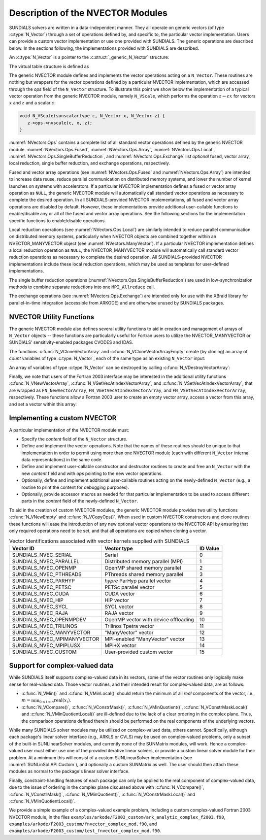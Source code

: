 ..
   Programmer(s): Daniel R. Reynolds @ UMBC
   ----------------------------------------------------------------
   SUNDIALS Copyright Start
   Copyright (c) 2025, Lawrence Livermore National Security,
   University of Maryland Baltimore County, and the SUNDIALS contributors.
   Copyright (c) 2013-2025, Lawrence Livermore National Security
   and Southern Methodist University.
   Copyright (c) 2002-2013, Lawrence Livermore National Security.
   All rights reserved.

   See the top-level LICENSE and NOTICE files for details.

   SPDX-License-Identifier: BSD-3-Clause
   SUNDIALS Copyright End
   ----------------------------------------------------------------

.. _NVectors.Description:

Description of the NVECTOR Modules
==================================

SUNDIALS solvers are written in a data-independent manner. They all operate on
generic vectors (of type :c:type:`N_Vector`) through a set of operations defined
by, and specific to, the particular vector implementation. Users can provide a
custom vector implementation or use one provided with SUNDIALS. The generic
operations are described below. In the sections following, the implementations
provided with SUNDIALS are described.

An :c:type:`N_Vector` is a pointer to the :c:struct:`_generic_N_Vector`
structure:

.. c:type:: struct _generic_N_Vector *N_Vector

.. c:struct:: _generic_N_Vector

   The structure defining the SUNDIALS vector class.

   .. c:member:: void *content

      Pointer to vector-specific member data.

   .. c:member:: N_Vector_Ops ops

      A virtual table of vector operations provided by a specific
      implementation.

   .. c:member:: SUNContext sunctx

      The SUNDIALS simulation context

The virtual table structure is defined as

.. c:type:: _generic_N_Vector_Ops *N_Vector_Ops

.. c:struct:: _generic_N_Vector_Ops

   The structure defining :c:type:`N_Vector` operations.

   .. c:member:: N_Vector_ID (*nvgetvectorid)(N_Vector)

      The function implementing :c:func:`N_VGetVectorID`

   .. c:member:: N_Vector (*nvclone)(N_Vector)

      The function implementing :c:func:`N_VClone`

   .. c:member:: N_Vector (*nvcloneempty)(N_Vector)

      The function implementing :c:func:`N_VCloneEmpty`

   .. c:member:: void (*nvdestroy)(N_Vector)

      The function implementing :c:func:`N_VDestroy`

   .. c:member:: void (*nvspace)(N_Vector, sunindextype*, sunindextype*)

      The function implementing :c:func:`N_VSpace`

   .. c:member:: sunscalartype* (*nvgetarraypointer)(N_Vector)

      The function implementing :c:func:`N_VGetArrayPointer`

   .. c:member:: sunscalartype* (*nvgetdevicearraypointer)(N_Vector)

      The function implementing :c:func:`N_VGetDeviceArrayPointer`

   .. c:member:: void (*nvsetarraypointer)(sunscalartype*, N_Vector)

      The function implementing :c:func:`N_VSetArrayPointer`

   .. c:member:: SUNComm (*nvgetcommunicator)(N_Vector)

      The function implementing :c:func:`N_VGetCommunicator`

   .. c:member:: sunindextype (*nvgetlength)(N_Vector)

      The function implementing :c:func:`N_VGetLength`

   .. c:member:: sunindextype (*nvgetlocallength)(N_Vector)

      The function implementing :c:func:`N_VGetLocalLength`

   .. c:member:: void (*nvlinearsum)(sunscalartype, N_Vector, sunscalartype, N_Vector, N_Vector)

      The function implementing :c:func:`N_VLinearSum`

   .. c:member:: void (*nvconst)(sunscalartype, N_Vector)

      The function implementing :c:func:`N_VConst`

   .. c:member:: void (*nvprod)(N_Vector, N_Vector, N_Vector)

      The function implementing :c:func:`N_VProd`

   .. c:member:: void (*nvdiv)(N_Vector, N_Vector, N_Vector)

      The function implementing :c:func:`N_VDiv`

   .. c:member:: void (*nvscale)(sunscalartype, N_Vector, N_Vector)

      The function implementing :c:func:`N_VScale`

   .. c:member:: void (*nvabs)(N_Vector, N_Vector)

      The function implementing :c:func:`N_VAbs`

   .. c:member:: void (*nvinv)(N_Vector, N_Vector)

      The function implementing :c:func:`N_VInv`

   .. c:member:: void (*nvaddconst)(N_Vector, sunscalartype, N_Vector)

      The function implementing :c:func:`N_VAddConst`

   .. c:member:: sunscalartype (*nvdotprod)(N_Vector, N_Vector)

      The function implementing :c:func:`N_VDotProd`

   .. c:member:: sunrealtype (*nvmaxnorm)(N_Vector)

      The function implementing :c:func:`N_VMaxNorm`

   .. c:member:: sunrealtype (*nvwrmsnorm)(N_Vector, N_Vector)

      The function implementing :c:func:`N_VWrmsNorm`

   .. c:member:: sunrealtype (*nvwrmsnormmask)(N_Vector, N_Vector, N_Vector)

      The function implementing :c:func:`N_VWrmsNormMask`

   .. c:member:: sunrealtype (*nvmin)(N_Vector)

      The function implementing :c:func:`N_VMin`

   .. c:member:: sunrealtype (*nvwl2norm)(N_Vector, N_Vector)

      The function implementing :c:func:`N_VWL2Norm`

   .. c:member:: sunrealtype (*nvl1norm)(N_Vector)

      The function implementing :c:func:`N_VL1Norm`

   .. c:member:: void (*nvcompare)(sunrealtype, N_Vector, N_Vector)

      The function implementing :c:func:`N_VCompare`

   .. c:member:: sunbooleantype (*nvinvtest)(N_Vector, N_Vector)

      The function implementing :c:func:`N_VInvTest`

   .. c:member:: sunbooleantype (*nvconstrmask)(N_Vector, N_Vector, N_Vector)

      The function implementing :c:func:`N_VConstrMask`

   .. c:member:: sunrealtype (*nvminquotient)(N_Vector, N_Vector)

      The function implementing :c:func:`N_VMinQuotient`

   .. c:member:: SUNErrCode (*nvlinearcombination)(int, sunscalartype*, N_Vector*, N_Vector)

      The function implementing :c:func:`N_VLinearCombination`

   .. c:member:: SUNErrCode (*nvscaleaddmulti)(int, sunscalartype*, N_Vector, N_Vector*, N_Vector*)

      The function implementing :c:func:`N_VScaleAddMulti`

   .. c:member:: SUNErrCode (*nvdotprodmulti)(int, N_Vector, N_Vector*, sunscalartype*)

      The function implementing :c:func:`N_VDotProdMulti`

   .. c:member:: SUNErrCode (*nvlinearsumvectorarray)(int, sunscalartype, N_Vector*, sunscalartype, N_Vector*, N_Vector*)

      The function implementing :c:func:`N_VLinearSumVectorArray`

   .. c:member:: SUNErrCode (*nvscalevectorarray)(int, sunscalartype*, N_Vector*, N_Vector*)

      The function implementing :c:func:`N_VScaleVectorArray`

   .. c:member:: SUNErrCode (*nvconstvectorarray)(int, sunscalartype, N_Vector*)

      The function implementing :c:func:`N_VConstVectorArray`

   .. c:member:: SUNErrCode (*nvwrmsnormvectorarray)(int, N_Vector*, N_Vector*, sunrealtype*)

      The function implementing :c:func:`N_VWrmsNormVectorArray`

   .. c:member:: SUNErrCode (*nvwrmsnormmaskvectorarray)(int, N_Vector*, N_Vector*, N_Vector, sunrealtype*)

      The function implementing :c:func:`N_VWrmsNormMaskVectorArray`

   .. c:member:: SUNErrCode (*nvscaleaddmultivectorarray)(int, int, sunscalartype*, N_Vector*, N_Vector**, N_Vector**)

      The function implementing :c:func:`N_VScaleAddMultiVectorArray`

   .. c:member:: SUNErrCode (*nvlinearcombinationvectorarray)(int, int, sunscalartype*, N_Vector**, N_Vector*)

      The function implementing :c:func:`N_VLinearCombinationVectorArray`

   .. c:member:: sunscalartype (*nvdotprodlocal)(N_Vector, N_Vector)

      The function implementing :c:func:`N_VDotProdLocal`

   .. c:member:: sunrealtype (*nvmaxnormlocal)(N_Vector)

      The function implementing :c:func:`N_VMaxNormLocal`

   .. c:member:: sunrealtype (*nvminlocal)(N_Vector)

      The function implementing :c:func:`N_VMinLocal`

   .. c:member:: sunrealtype (*nvl1normlocal)(N_Vector)

      The function implementing :c:func:`N_VL1NormLocal`

   .. c:member:: sunbooleantype (*nvinvtestlocal)(N_Vector, N_Vector)

      The function implementing :c:func:`N_VInvTestLocal`

   .. c:member:: sunbooleantype (*nvconstrmasklocal)(N_Vector, N_Vector, N_Vector)

      The function implementing :c:func:`N_VConstrMaskLocal`

   .. c:member:: sunrealtype (*nvminquotientlocal)(N_Vector, N_Vector)

      The function implementing :c:func:`N_VMinQuotientLocal`

   .. c:member:: sunrealtype (*nvwsqrsumlocal)(N_Vector, N_Vector)

      The function implementing :c:func:`N_VWSqrSumLocal`

   .. c:member:: sunrealtype (*nvwsqrsummasklocal)(N_Vector, N_Vector, N_Vector)

      The function implementing :c:func:`N_VWSqrSumMaskLocal`

   .. c:member:: SUNErrCode (*nvdotprodmultilocal)(int, N_Vector, N_Vector*, sunscalartype*)

      The function implementing :c:func:`N_VDotProdMultiLocal`

   .. c:member:: SUNErrCode (*nvdotprodmultiallreduce)(int, N_Vector, sunscalartype*)

      The function implementing :c:func:`N_VDotProdMultiAllReduce`

   .. c:member:: SUNErrCode (*nvbufsize)(N_Vector, sunindextype*)

      The function implementing :c:func:`N_VBufSize`

   .. c:member:: SUNErrCode (*nvbufpack)(N_Vector, void*)

      The function implementing :c:func:`N_VBufPack`

   .. c:member:: SUNErrCode (*nvbufunpack)(N_Vector, void*)

      The function implementing :c:func:`N_VBufUnpack`

   .. c:member:: void (*nvprint)(N_Vector)

      The function implementing :c:func:`N_VPrint`

   .. c:member:: void (*nvprintfile)(N_Vector, FILE*)

      The function implementing :c:func:`N_VPrintFile`

The generic NVECTOR module defines and implements the vector
operations acting on a ``N_Vector``. These routines are nothing but
wrappers for the vector operations defined by a particular NVECTOR
implementation, which are accessed through the *ops* field of the
``N_Vector`` structure. To illustrate this point we show below the
implementation of a typical vector operation from the generic NVECTOR
module, namely ``N_VScale``, which performs the operation :math:`z\gets cx`
for vectors :math:`x` and :math:`z` and a scalar :math:`c`:

.. code-block:: c

   void N_VScale(sunscalartype c, N_Vector x, N_Vector z) {
      z->ops->nvscale(c, x, z);
   }

:numref:`NVectors.Ops` contains a complete list of all standard vector
operations defined by the generic NVECTOR module.  :numref:`NVectors.Ops.Fused`,
:numref:`NVectors.Ops.Array`, :numref:`NVectors.Ops.Local`,
:numref:`NVectors.Ops.SingleBufferReduction`, and
:numref:`NVectors.Ops.Exchange` list *optional* fused, vector array, local
reduction, single buffer reduction, and exchange operations, respectively.

Fused and vector array operations (see :numref:`NVectors.Ops.Fused` and
:numref:`NVectors.Ops.Array`) are intended to increase data reuse, reduce
parallel communication on distributed memory systems, and lower the number of
kernel launches on systems with accelerators. If a particular NVECTOR
implementation defines a fused or vector array operation as ``NULL``, the
generic NVECTOR module will automatically call standard vector operations as
necessary to complete the desired operation. In all SUNDIALS-provided
NVECTOR implementations, all fused and vector array operations are
disabled by default.  However, these implementations provide
additional user-callable functions to enable/disable any or all of the
fused and vector array operations. See the following sections
for the implementation specific functions to enable/disable operations.

Local reduction operations (see :numref:`NVectors.Ops.Local`) are
similarly intended to reduce parallel
communication on distributed memory systems, particularly when
NVECTOR objects are combined together within an NVECTOR_MANYVECTOR
object (see :numref:`NVectors.ManyVector`).  If a
particular NVECTOR implementation defines a local reduction
operation as ``NULL``, the NVECTOR_MANYVECTOR module will
automatically call standard vector reduction operations as necessary
to complete the desired operation. All SUNDIALS-provided NVECTOR
implementations include these local reduction operations, which may be
used as templates for user-defined implementations.

The single buffer reduction operations
(:numref:`NVectors.Ops.SingleBufferReduction`) are used in low-synchronization
methods to combine separate reductions into one ``MPI_Allreduce`` call.

The exchange operations (see :numref:`NVectors.Ops.Exchange`) are intended
only for use with the XBraid library
for parallel-in-time integration (accessible from ARKODE)
and are otherwise unused by SUNDIALS packages.


.. _NVectors.Description.utilities:

NVECTOR Utility Functions
-------------------------

The generic NVECTOR module also defines several utility functions to aid in
creation and management of arrays of ``N_Vector`` objects -- these functions
are particularly useful for Fortran users to utilize the NVECTOR_MANYVECTOR
or SUNDIALS' sensitivity-enabled packages CVODES and IDAS.

The functions :c:func:`N_VCloneVectorArray` and
:c:func:`N_VCloneVectorArrayEmpty` create (by cloning) an array of *count*
variables of type :c:type:`N_Vector`, each of the same type as an existing
``N_Vector`` input:

.. c:function:: N_Vector *N_VCloneVectorArray(int count, N_Vector w)

   Clones an array of ``count``  ``N_Vector`` objects, allocating their data arrays (similar to :c:func:`N_VClone`).

   **Arguments:**
      * ``count`` -- number of ``N_Vector`` objects to create.
      * ``w`` -- template :c:type:`N_Vector` to clone.

   **Return value:**
      * pointer to a new ``N_Vector`` array on success.
      * ``NULL`` pointer on failure.


.. c:function:: N_Vector *N_VCloneVectorArrayEmpty(int count, N_Vector w)

   Clones an array of ``count``  ``N_Vector`` objects, leaving their data arrays unallocated (similar to :c:func:`N_VCloneEmpty`).

   **Arguments:**
      * ``count`` -- number of ``N_Vector`` objects to create.
      * ``w`` -- template :c:type:`N_Vector` to clone.

   **Return value:**
      * pointer to a new ``N_Vector`` array on success.
      * ``NULL`` pointer on failure.


An array of variables of type :c:type:`N_Vector` can be destroyed
by calling :c:func:`N_VDestroyVectorArray`:


.. c:function:: void N_VDestroyVectorArray(N_Vector *vs, int count)

   Destroys an array of ``count``  ``N_Vector`` objects.

   **Arguments:**
      * ``vs`` -- ``N_Vector`` array to destroy.
      * ``count`` -- number of ``N_Vector`` objects in ``vs`` array.

   **Notes:**
      This routine will internally call the ``N_Vector``
      implementation-specific :c:func:`N_VDestroy` operation.

      If ``vs`` was allocated using :c:func:`N_VCloneVectorArray` then
      the data arrays for each ``N_Vector`` object will be freed; if
      ``vs`` was allocated using :c:func:`N_VCloneVectorArrayEmpty` then
      it is the user's responsibility to free the data for each ``N_Vector``
      object.


Finally, we note that users of the Fortran 2003 interface may be interested in
the additional utility functions :c:func:`N_VNewVectorArray`,
:c:func:`N_VGetVecAtIndexVectorArray`, and :c:func:`N_VSetVecAtIndexVectorArray`,
that are wrapped as ``FN_NewVectorArray``, ``FN_VGetVecAtIndexVectorArray``, and
``FN_VSetVecAtIndexVectorArray``, respectively.  These functions allow a Fortran
2003 user to create an empty vector array, access a vector from this array, and
set a vector within this array:


.. c:function:: N_Vector *N_VNewVectorArray(int count, SUNContext sunctx)

   Creates an array of ``count``  ``N_Vector`` objects, the pointers to each
   are initialized as ``NULL``.

   **Arguments:**
      * ``count`` -- length of desired ``N_Vector`` array.
      * ``sunctx`` -- a ``SUNContext`` object

   **Return value:**
      * pointer to a new ``N_Vector`` array on success.
      * ``NULL`` pointer on failure.

   .. versionchanged:: 7.0.0

      The function signature was updated to add the ``SUNContext`` argument.


.. c:function:: N_Vector *N_VGetVecAtIndexVectorArray(N_Vector* vs, int index)

   Accesses the ``N_Vector`` at the location ``index`` within the ``N_Vector`` array ``vs``.

   **Arguments:**
      * ``vs`` -- ``N_Vector`` array.
      * ``index`` -- desired ``N_Vector`` to access from within ``vs``.

   **Return value:**
      * pointer to the indexed ``N_Vector`` on success.
      * ``NULL`` pointer on failure (``index < 0`` or ``vs == NULL``).

   **Notes:**
      This routine does not verify that ``index`` is within the extent of
      ``vs``, since ``vs`` is a simple ``N_Vector`` array that does not
      internally store its allocated length.


.. c:function:: void N_VSetVecAtIndexVectorArray(N_Vector* vs, int index, N_Vector w)

   Sets a pointer to ``w`` at the location ``index`` within the vector array ``vs``.

   **Arguments:**
      * ``vs`` -- ``N_Vector`` array.
      * ``index`` -- desired location to place the pointer to ``w`` within ``vs``.
      * ``w`` -- ``N_Vector`` to set within ``vs``.

   **Notes:**
      This routine does not verify that ``index`` is within the extent of
      ``vs``, since ``vs`` is a simple ``N_Vector`` array that does not
      internally store its allocated length.



.. _NVectors.Description.custom_implementation:

Implementing a custom NVECTOR
-----------------------------

A particular implementation of the NVECTOR module must:

* Specify the *content* field of the ``N_Vector`` structure.

* Define and implement the vector operations.  Note that the names of
  these routines should be unique to that implementation in order to
  permit using more than one NVECTOR module (each with different
  ``N_Vector`` internal data representations) in the same code.

* Define and implement user-callable constructor and destructor
  routines to create and free an ``N_Vector`` with
  the new *content* field and with *ops* pointing to the
  new vector operations.

* Optionally, define and implement additional user-callable routines
  acting on the newly-defined ``N_Vector`` (e.g., a routine to print
  the content for debugging purposes).

* Optionally, provide accessor macros as needed for that particular
  implementation to be used to access different parts in the
  *content* field of the newly-defined ``N_Vector``.

To aid in the creation of custom NVECTOR modules, the generic NVECTOR module
provides two utility functions :c:func:`N_VNewEmpty` and
:c:func:`N_VCopyOps()`. When used in custom NVECTOR constructors and clone
routines these functions will ease the introduction of any new optional vector
operations to the NVECTOR API by ensuring that only required operations need
to be set, and that all operations are copied when cloning a vector.

.. c:function:: N_Vector N_VNewEmpty(SUNContext sunctx)

   This allocates a new generic ``N_Vector`` object and initializes its content
   pointer and the function pointers in the operations structure to ``NULL``.

   **Return value:** If successful, this function returns an ``N_Vector``
   object. If an error occurs when allocating the object, then this routine will
   return ``NULL``.

.. c:function:: void N_VFreeEmpty(N_Vector v)

   This routine frees the generic ``N_Vector`` object, under the assumption that any
   implementation-specific data that was allocated within the underlying content structure
   has already been freed. It will additionally test whether the ops pointer is ``NULL``,
   and, if it is not, it will free it as well.

   **Arguments:**
      * *v* -- an N_Vector object

.. c:function:: SUNErrCode N_VCopyOps(N_Vector w, N_Vector v)

   This function copies the function pointers in the ``ops`` structure of ``w``
   into the ``ops`` structure of ``v``.

   **Arguments:**
      * *w* -- the vector to copy operations from
      * *v* -- the vector to copy operations to

   **Return value:**  Returns a :c:type:`SUNErrCode`.


.. c:enum:: N_Vector_ID

   Each :c:type:`N_Vector` implementation included in SUNDIALS has a unique
   identifier specified in enumeration and shown in
   :numref:`NVectors.Description.vectorIDs`. It is recommended that a user
   supplied NVECTOR implementation use the ``SUNDIALS_NVEC_CUSTOM`` identifier.


.. _NVectors.Description.vectorIDs:

.. table:: Vector Identifications associated with vector kernels supplied with SUNDIALS

   ===========================  ====================================  ========
   Vector ID                    Vector type                           ID Value
   ===========================  ====================================  ========
   SUNDIALS_NVEC_SERIAL         Serial                                0
   SUNDIALS_NVEC_PARALLEL       Distributed memory parallel (MPI)     1
   SUNDIALS_NVEC_OPENMP         OpenMP shared memory parallel         2
   SUNDIALS_NVEC_PTHREADS       PThreads shared memory parallel       3
   SUNDIALS_NVEC_PARHYP         *hypre* ParHyp parallel vector        4
   SUNDIALS_NVEC_PETSC          PETSc parallel vector                 5
   SUNDIALS_NVEC_CUDA           CUDA vector                           6
   SUNDIALS_NVEC_HIP            HIP vector                            7
   SUNDIALS_NVEC_SYCL           SYCL vector                           8
   SUNDIALS_NVEC_RAJA           RAJA vector                           9
   SUNDIALS_NVEC_OPENMPDEV      OpenMP vector with device offloading  10
   SUNDIALS_NVEC_TRILINOS       Trilinos Tpetra vector                11
   SUNDIALS_NVEC_MANYVECTOR     "ManyVector" vector                   12
   SUNDIALS_NVEC_MPIMANYVECTOR  MPI-enabled "ManyVector" vector       13
   SUNDIALS_NVEC_MPIPLUSX       MPI+X vector                          14
   SUNDIALS_NVEC_CUSTOM         User-provided custom vector           15
   ===========================  ====================================  ========


.. _NVectors.Description.complex:

Support for complex-valued data
-------------------------------

While SUNDIALS itself supports complex-valued data in its vectors, some of
the vector routines only logically make sense for real-valued data.  Those
vector routines, and their intended result for complex-valued data, are as
follows:

* :c:func:`N_VMin()` and :c:func:`N_VMinLocal()` should return the
  minimum of all *real* components of the vector, i.e.,
  :math:`m = \displaystyle \min_{0\le i< n} \operatorname{real}(x_i)`.

* :c:func:`N_VCompare()`, :c:func:`N_VConstrMask()`, :c:func:`N_VMinQuotient()`,
  :c:func:`N_VConstrMaskLocal()` and :c:func:`N_VMinQuotientLocal()`
  are ill-defined due to the lack of a clear ordering in the
  complex plane.  Thus, the comparison operations defined therein should be
  performed on the real components of the underlying vectors.

While many SUNDIALS solver modules may be utilized on complex-valued data,
others cannot.  Specifically, although each package's linear solver
interface (e.g., ARKLS or CVLS) may be used on complex-valued problems,
only a subset of the built-in SUNLinearSolver modules, and currently none of
the SUNMatrix modules, will work.  Hence a complex-valued user must
either use one of the provided iterative linear solvers, or provide a custom
linear solver module for their problem.  At a minimum this will consist of a
custom SUNLinearSolver implementation (see :numref:`SUNLinSol.API.Custom`),
and optionally a custom SUNMatrix as well.  The user should then attach these
modules as normal to the package's linear solver interface.

.. ifconfig:: package_name != 'kinsol'

   Although both the :ref:`SUNNonlinearSolver_Newton <SUNNonlinSol.Newton>`
   and :ref:`SUNNonlinearSolver_FixedPoint <SUNNonlinSol.FixedPoint>` modules
   may be used with any of the IVP solvers (CVODE(S), IDA(S) and ARKODE) for
   complex-valued problems, the Anderson-acceleration option with
   SUNNonlinearSolver_FixedPoint is currently unsupported.  Similarly, the
   Anderson acceleration feature within KINSOL is also not currently
   supported with complex-valued vectors.

Finally, constraint-handling features of each package can only be applied
to the real component of complex-valued data, due to the issue of
ordering in the complex plane discussed above with
:c:func:`N_VCompare()`, :c:func:`N_VConstrMask()`,
:c:func:`N_VMinQuotient()`, :c:func:`N_VConstrMaskLocal()` and
:c:func:`N_VMinQuotientLocal()`.

We provide a simple example of a complex-valued example problem,
including a custom complex-valued Fortran 2003 NVECTOR module, in the
files ``examples/arkode/F2003_custom/ark_analytic_complex_f2003.f90``,
``examples/arkode/F2003_custom/fnvector_complex_mod.f90``, and
``examples/arkode/F2003_custom/test_fnvector_complex_mod.f90``.
